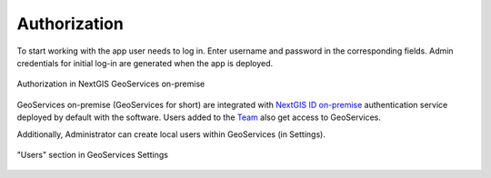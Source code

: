 .. sectionauthor:: Роман Гайнуллов <roman.gainullov@nextgis.ru>

.. _docs_geoserv_prem_auth:

Authorization
============

To start working with the app user needs to log in.
Enter username and password in the corresponding fields.
Admin credentials for initial log-in are generated when the app is deployed.

.. figure:: _static/geosop_auth_en.png
   :name: geosop_auth
   :align: center
   :width: 20cm

   Authorization in NextGIS GeoServices on-premise

GeoServices on-premise (GeoServices for short) are integrated with `NextGIS ID on-premise <https://docs.nextgis.com/docs_ngid/source/toc.html>`_ authentication service deployed by default with the software.
Users added to the `Team <https://docs.nextgis.com/docs_ngid/source/ngidop.html#ngidop-teams>`_ also get access to GeoServices.

Additionally, Administrator can create local users within GeoServices (in Settings).

.. figure:: _static/geosop_users_en.png
   :name: geosop_users
   :align: center
   :width: 20cm

   "Users" section in GeoServices Settings
